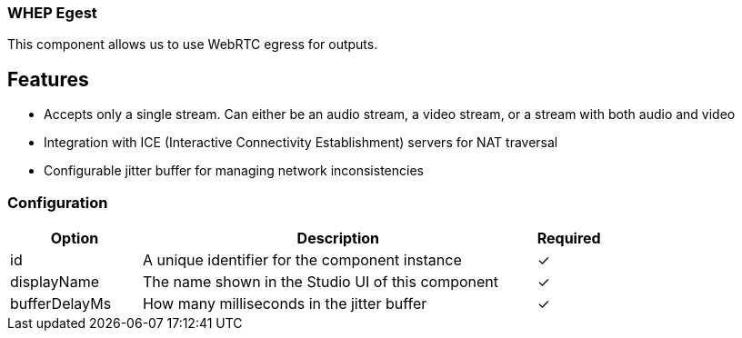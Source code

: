 === WHEP Egest
This component allows us to use WebRTC egress for outputs. 

== Features
* Accepts only a single stream. Can either be an audio stream, a video stream, or a stream with both audio and video 
* Integration with ICE (Interactive Connectivity Establishment) servers for NAT traversal
* Configurable jitter buffer for managing network inconsistencies

=== Configuration
[cols="2,6,^1",options="header"]
|===
|Option | Description | Required
| id | A unique identifier for the component instance | ✓
| displayName | The name shown in the Studio UI of this component | ✓
| bufferDelayMs | How many milliseconds in the jitter buffer |   ✓ 
|===


